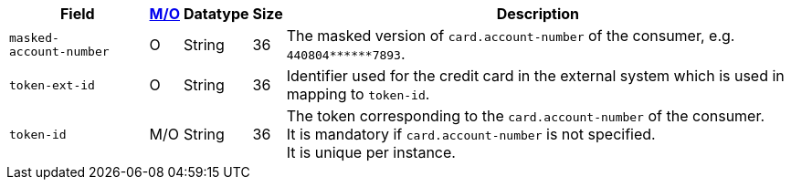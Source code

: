 [%autowidth]
[cols="m,,,,a"]
|===
| Field | <<APIRef_FieldDefs_Cardinality, M/O>> | Datatype | Size | Description

|masked-account&#8209;number 
|O 
|String 
|36 
|The masked version of ``card.account-number`` of the consumer, e.g. ``440804+++******+++7893``.

|token&#8209;ext&#8209;id 
|O 
|String 
|36 
|Identifier used for the credit card in the external system which is used in mapping to ``token-id``.

|token&#8209;id 
|M/O 
|String 
|36 
|The token corresponding to the ``card.account-number`` of the consumer. +
It is mandatory if ``card.account-number`` is not specified. +
It is unique per instance.
|===
